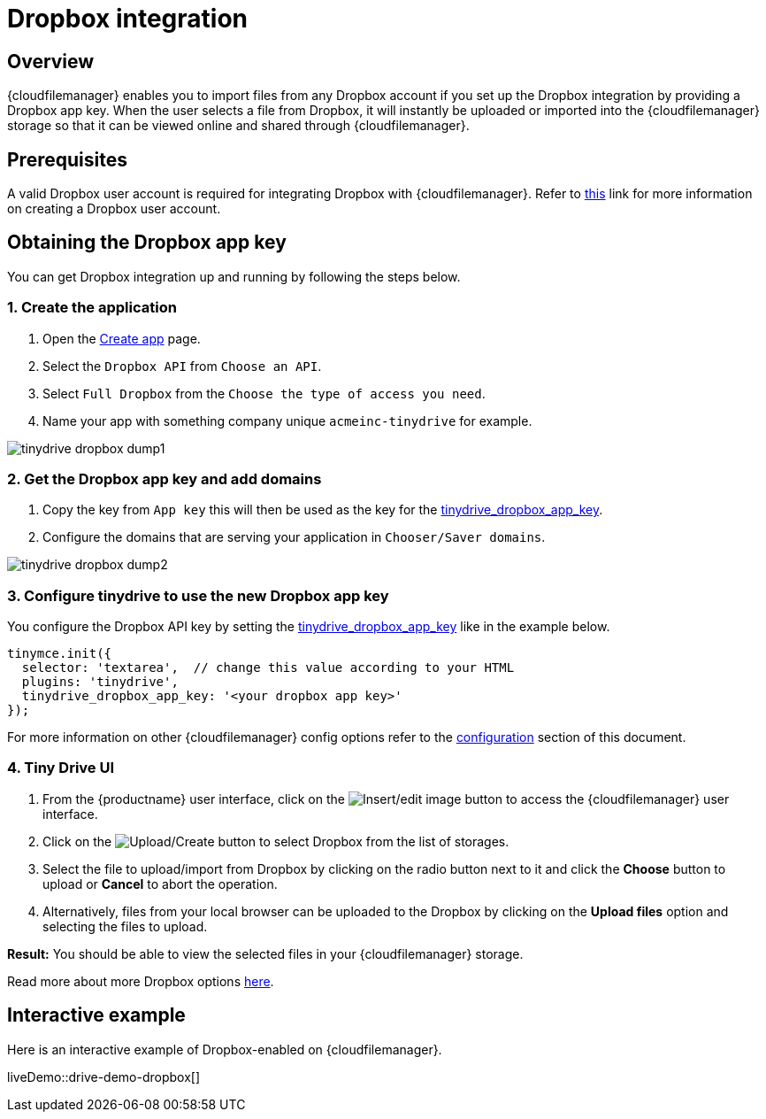 = Dropbox integration
:description: Guide for setting up Tiny Drive with Dropbox.
:keywords: dropbox
:title_nav: Dropbox

== Overview

{cloudfilemanager} enables you to import files from any Dropbox account if you set up the Dropbox integration by providing a Dropbox app key. When the user selects a file from Dropbox, it will instantly be uploaded or imported into the {cloudfilemanager} storage so that it can be viewed online and shared through {cloudfilemanager}.

== Prerequisites

A valid Dropbox user account is required for integrating Dropbox with {cloudfilemanager}. Refer to https://help.dropbox.com/account/create-account[this] link for more information on creating a Dropbox user account.

== Obtaining the Dropbox app key

You can get Dropbox integration up and running by following the steps below.

=== 1. Create the application

. Open the https://www.dropbox.com/developers/apps/create[Create app] page.
. Select the `Dropbox API` from `Choose an API`.
. Select `Full Dropbox` from the `Choose the type of access you need`.
. Name your app with something company unique `acmeinc-tinydrive` for example.

image::tinydrive-dropbox-dump1.png[]

=== 2. Get the Dropbox app key and add domains

. Copy the key from `App key` this will then be used as the key for the xref:tinydrive-setup-options.adoc#tinydrive_dropbox_app_key[tinydrive_dropbox_app_key].
. Configure the domains that are serving your application in `Chooser/Saver domains`.

image::tinydrive-dropbox-dump2.png[]

=== 3. Configure tinydrive to use the new Dropbox app key

You configure the Dropbox API key by setting the xref:tinydrive-setup-options.adoc#tinydrive_dropbox_app_key[tinydrive_dropbox_app_key] like in the example below.

[source, js]
----
tinymce.init({
  selector: 'textarea',  // change this value according to your HTML
  plugins: 'tinydrive',
  tinydrive_dropbox_app_key: '<your dropbox app key>'
});
----

For more information on other {cloudfilemanager} config options refer to the xref:tinydrive-setup-options.adoc#configuringwithdropbox[configuration] section of this document.

=== 4. Tiny Drive UI

. From the {productname} user interface, click on the image:insertimage.png[Insert/edit image] button to access the {cloudfilemanager} user interface.
. Click on the image:upload.png[Upload/Create] button to select Dropbox from the list of storages.
. Select the file to upload/import from Dropbox by clicking on the radio button next to it and click the *Choose* button to upload or *Cancel* to abort the operation.
. Alternatively, files from your local browser can be uploaded to the Dropbox by clicking on the *Upload files* option and selecting the files to upload.

*Result:* You should be able to view the selected files in your {cloudfilemanager} storage.

Read more about more Dropbox options https://www.dropbox.com/guide/business[here].

== Interactive example

Here is an interactive example of Dropbox-enabled on {cloudfilemanager}.

liveDemo::drive-demo-dropbox[]
